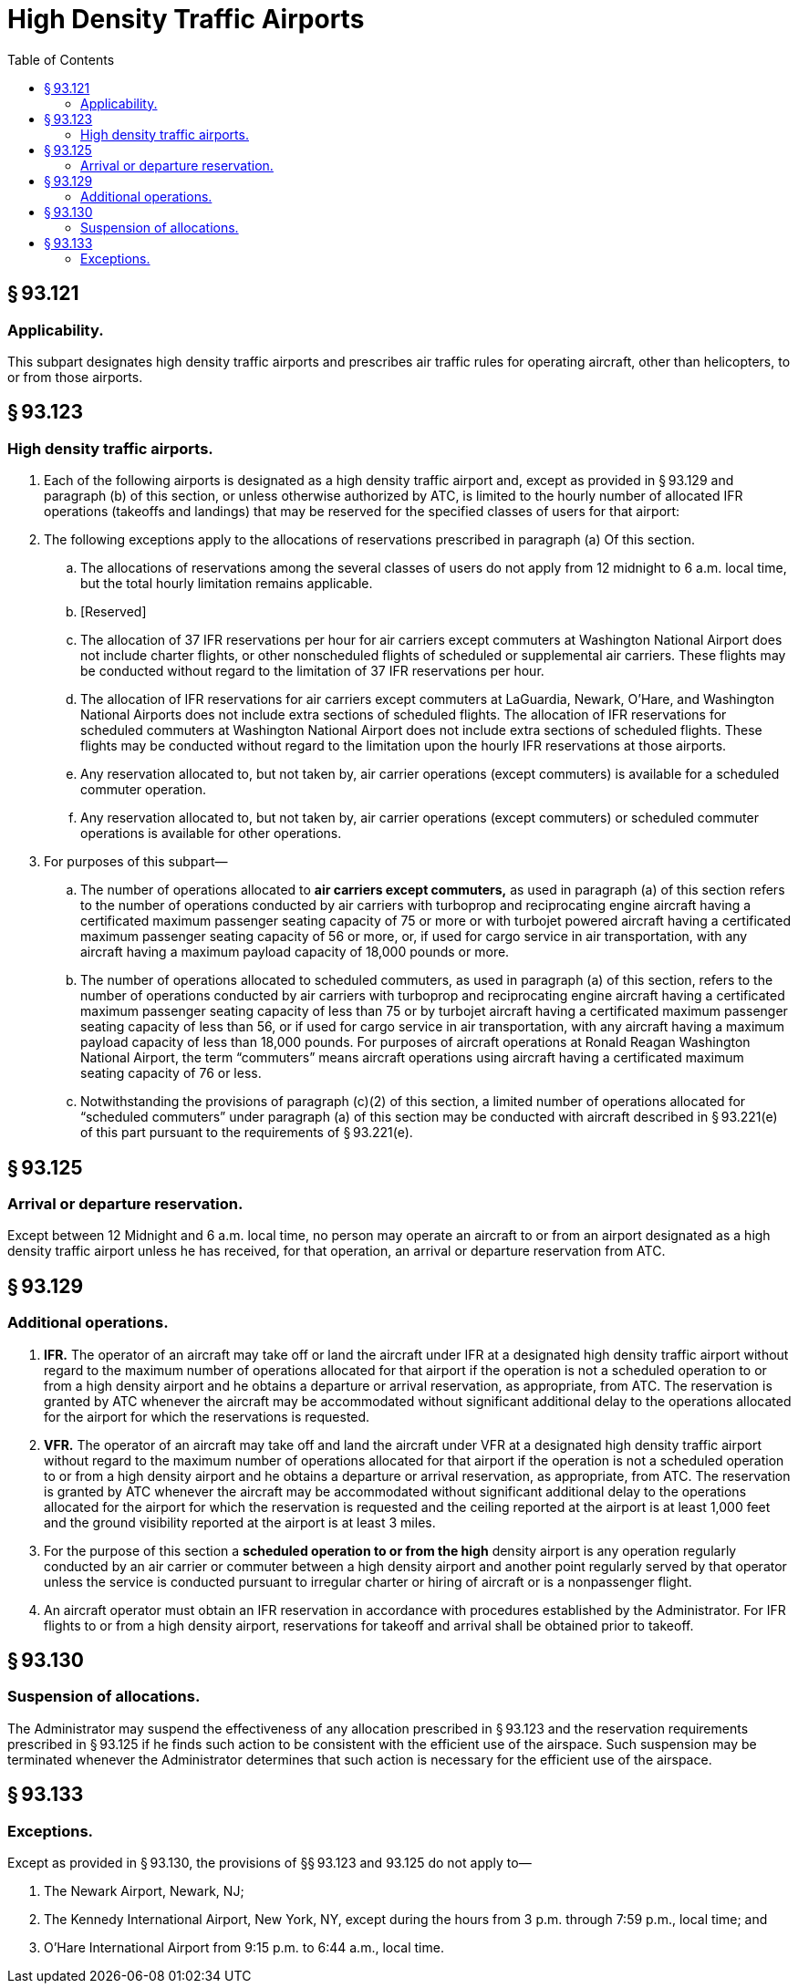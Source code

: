 # High Density Traffic Airports
:toc:

## § 93.121

### Applicability.

This subpart designates high density traffic airports and prescribes air traffic rules for operating aircraft, other than helicopters, to or from those airports.

## § 93.123

### High density traffic airports.

. Each of the following airports is designated as a high density traffic airport and, except as provided in § 93.129 and paragraph (b) of this section, or unless otherwise authorized by ATC, is limited to the hourly number of allocated IFR operations (takeoffs and landings) that may be reserved for the specified classes of users for that airport:
. The following exceptions apply to the allocations of reservations prescribed in paragraph (a) Of this section.
.. The allocations of reservations among the several classes of users do not apply from 12 midnight to 6 a.m. local time, but the total hourly limitation remains applicable.
.. [Reserved]
.. The allocation of 37 IFR reservations per hour for air carriers except commuters at Washington National Airport does not include charter flights, or other nonscheduled flights of scheduled or supplemental air carriers. These flights may be conducted without regard to the limitation of 37 IFR reservations per hour.
.. The allocation of IFR reservations for air carriers except commuters at LaGuardia, Newark, O'Hare, and Washington National Airports does not include extra sections of scheduled flights. The allocation of IFR reservations for scheduled commuters at Washington National Airport does not include extra sections of scheduled flights. These flights may be conducted without regard to the limitation upon the hourly IFR reservations at those airports.
.. Any reservation allocated to, but not taken by, air carrier operations (except commuters) is available for a scheduled commuter operation.
.. Any reservation allocated to, but not taken by, air carrier operations (except commuters) or scheduled commuter operations is available for other operations.
              
. For purposes of this subpart—
.. The number of operations allocated to *air carriers except commuters,* as used in paragraph (a) of this section refers to the number of operations conducted by air carriers with turboprop and reciprocating engine aircraft having a certificated maximum passenger seating capacity of 75 or more or with turbojet powered aircraft having a certificated maximum passenger seating capacity of 56 or more, or, if used for cargo service in air transportation, with any aircraft having a maximum payload capacity of 18,000 pounds or more.
.. The number of operations allocated to scheduled commuters, as used in paragraph (a) of this section, refers to the number of operations conducted by air carriers with turboprop and reciprocating engine aircraft having a certificated maximum passenger seating capacity of less than 75 or by turbojet aircraft having a certificated maximum passenger seating capacity of less than 56, or if used for cargo service in air transportation, with any aircraft having a maximum payload capacity of less than 18,000 pounds. For purposes of aircraft operations at Ronald Reagan Washington National Airport, the term “commuters” means aircraft operations using aircraft having a certificated maximum seating capacity of 76 or less.
.. Notwithstanding the provisions of paragraph (c)(2) of this section, a limited number of operations allocated for “scheduled commuters” under paragraph (a) of this section may be conducted with aircraft described in § 93.221(e) of this part pursuant to the requirements of § 93.221(e).

## § 93.125

### Arrival or departure reservation.

Except between 12 Midnight and 6 a.m. local time, no person may operate an aircraft to or from an airport designated as a high density traffic airport unless he has received, for that operation, an arrival or departure reservation from ATC.

## § 93.129

### Additional operations.

. *IFR.* The operator of an aircraft may take off or land the aircraft under IFR at a designated high density traffic airport without regard to the maximum number of operations allocated for that airport if the operation is not a scheduled operation to or from a high density airport and he obtains a departure or arrival reservation, as appropriate, from ATC. The reservation is granted by ATC whenever the aircraft may be accommodated without significant additional delay to the operations allocated for the airport for which the reservations is requested.
. *VFR.* The operator of an aircraft may take off and land the aircraft under VFR at a designated high density traffic airport without regard to the maximum number of operations allocated for that airport if the operation is not a scheduled operation to or from a high density airport and he obtains a departure or arrival reservation, as appropriate, from ATC. The reservation is granted by ATC whenever the aircraft may be accommodated without significant additional delay to the operations allocated for the airport for which the reservation is requested and the ceiling reported at the airport is at least 1,000 feet and the ground visibility reported at the airport is at least 3 miles.
. For the purpose of this section a *scheduled operation to or from the high* density airport is any operation regularly conducted by an air carrier or commuter between a high density airport and another point regularly served by that operator unless the service is conducted pursuant to irregular charter or hiring of aircraft or is a nonpassenger flight.
. An aircraft operator must obtain an IFR reservation in accordance with procedures established by the Administrator. For IFR flights to or from a high density airport, reservations for takeoff and arrival shall be obtained prior to takeoff.

## § 93.130

### Suspension of allocations.

The Administrator may suspend the effectiveness of any allocation prescribed in § 93.123 and the reservation requirements prescribed in § 93.125 if he finds such action to be consistent with the efficient use of the airspace. Such suspension may be terminated whenever the Administrator determines that such action is necessary for the efficient use of the airspace.

## § 93.133

### Exceptions.

Except as provided in § 93.130, the provisions of §§ 93.123 and 93.125 do not apply to—

. The Newark Airport, Newark, NJ;
. The Kennedy International Airport, New York, NY, except during the hours from 3 p.m. through 7:59 p.m., local time; and
. O'Hare International Airport from 9:15 p.m. to 6:44 a.m., local time.

